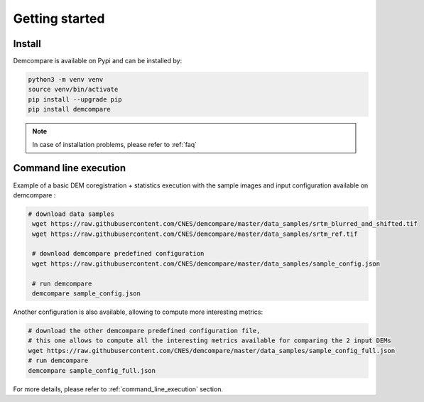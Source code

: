 
.. role:: bash(code)
   :language: bash

Getting started
===============

Install
#######

Demcompare is available on Pypi and can be installed by:

.. code-block:: bash

    python3 -m venv venv
    source venv/bin/activate
    pip install --upgrade pip
    pip install demcompare

.. note::  In case of installation problems, please refer to :ref:`faq`

Command line execution
######################

Example of a basic DEM coregistration + statistics execution with the sample images and input configuration available on demcompare :

.. code-block:: bash

   # download data samples
    wget https://raw.githubusercontent.com/CNES/demcompare/master/data_samples/srtm_blurred_and_shifted.tif
    wget https://raw.githubusercontent.com/CNES/demcompare/master/data_samples/srtm_ref.tif

    # download demcompare predefined configuration
    wget https://raw.githubusercontent.com/CNES/demcompare/master/data_samples/sample_config.json

    # run demcompare
    demcompare sample_config.json

Another configuration is also available, allowing to compute more interesting metrics:

.. code-block:: bash

    # download the other demcompare predefined configuration file, 
    # this one allows to compute all the interesting metrics available for comparing the 2 input DEMs
    wget https://raw.githubusercontent.com/CNES/demcompare/master/data_samples/sample_config_full.json
    # run demcompare
    demcompare sample_config_full.json

For more details, please refer to :ref:`command_line_execution` section.